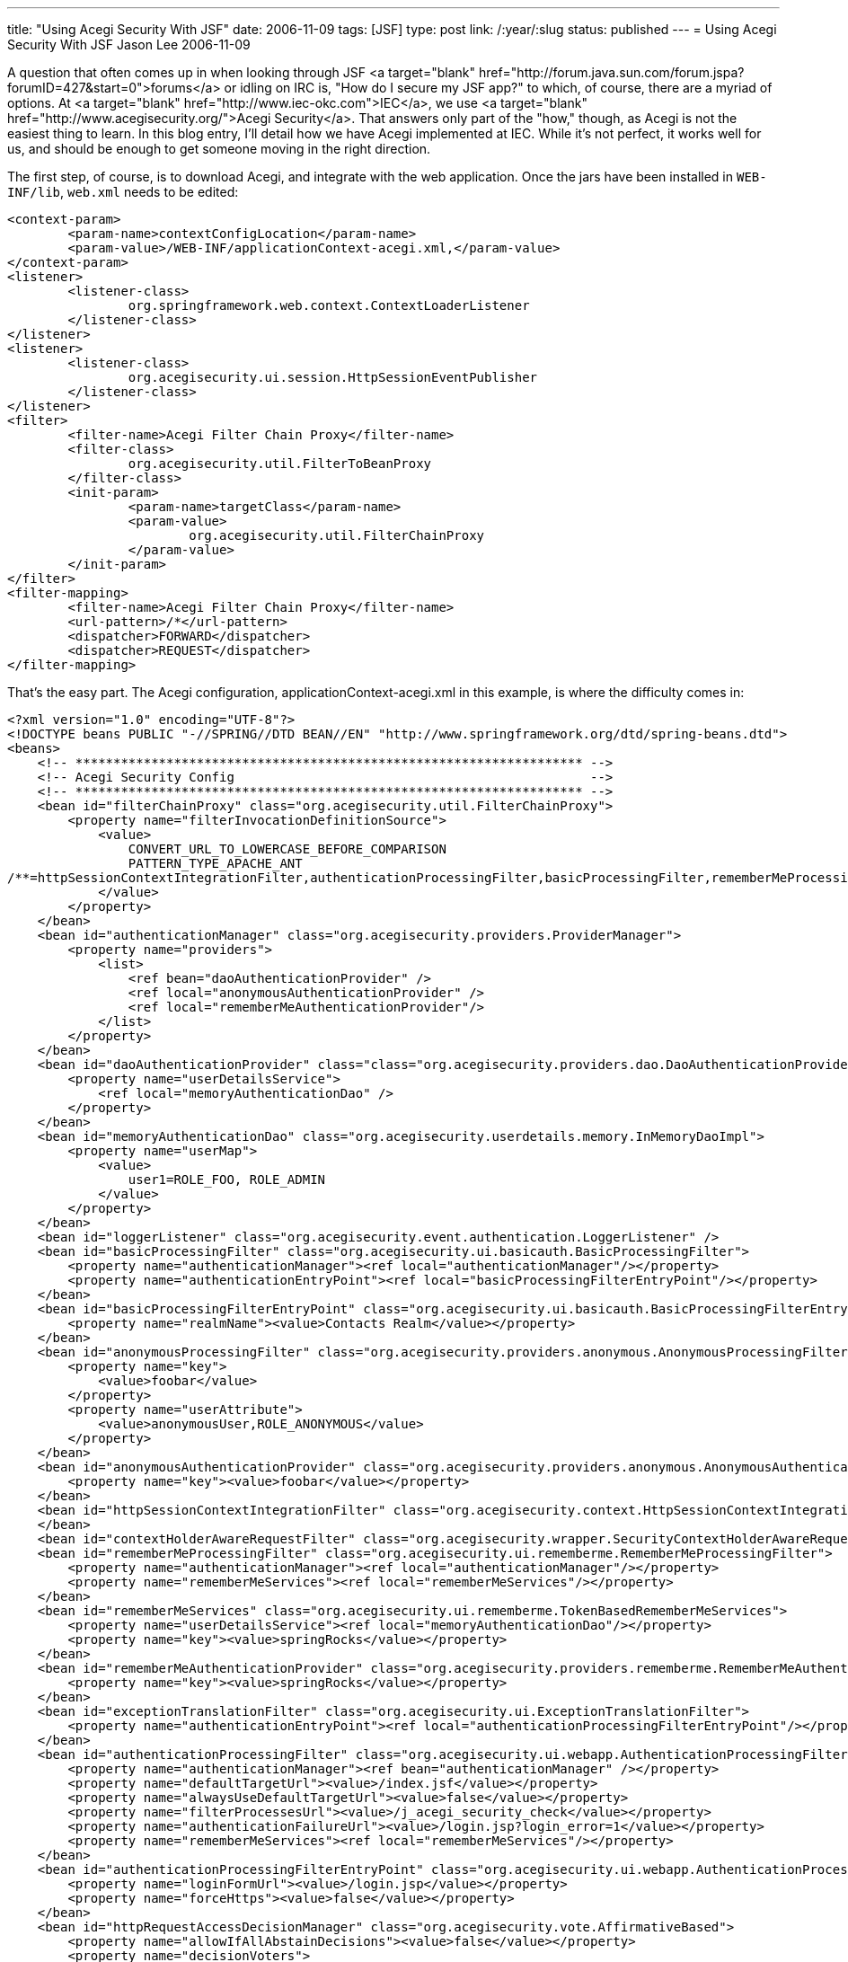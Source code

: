 ---
title: "Using Acegi Security With JSF"
date: 2006-11-09
tags: [JSF]
type: post
link: /:year/:slug
status: published
---
= Using Acegi Security With JSF
Jason Lee
2006-11-09

A question that often comes up in when looking through JSF <a target="blank" href="http://forum.java.sun.com/forum.jspa?forumID=427&start=0">forums</a> or idling on IRC is, "How do I secure my JSF app?"  to which, of course, there are a myriad of options.  At <a target="blank" href="http://www.iec-okc.com">IEC</a>, we use <a target="blank" href="http://www.acegisecurity.org/">Acegi Security</a>.  That answers only part of the "how," though, as Acegi is not the easiest thing to learn.  In this blog entry, I'll detail how we have Acegi implemented at IEC.  While it's not perfect, it works well for us, and should be enough to get someone moving in the right direction.
// more

The first step, of course, is to download Acegi, and integrate with the web application.  Once the jars have been installed in `WEB-INF/lib`, `web.xml` needs to be edited:

[source,xml,linenums]
----
<context-param>
	<param-name>contextConfigLocation</param-name>
	<param-value>/WEB-INF/applicationContext-acegi.xml,</param-value>
</context-param>
<listener>
	<listener-class>
		org.springframework.web.context.ContextLoaderListener
	</listener-class>
</listener>
<listener>
	<listener-class>
		org.acegisecurity.ui.session.HttpSessionEventPublisher
	</listener-class>
</listener>
<filter>
	<filter-name>Acegi Filter Chain Proxy</filter-name>
	<filter-class>
		org.acegisecurity.util.FilterToBeanProxy
	</filter-class>
	<init-param>
		<param-name>targetClass</param-name>
		<param-value>
			org.acegisecurity.util.FilterChainProxy
		</param-value>
	</init-param>
</filter>
<filter-mapping>
	<filter-name>Acegi Filter Chain Proxy</filter-name>
	<url-pattern>/*</url-pattern>
	<dispatcher>FORWARD</dispatcher>
	<dispatcher>REQUEST</dispatcher>
</filter-mapping>
----

That's the easy part.  The Acegi configuration, applicationContext-acegi.xml in this example, is where the difficulty comes in:

[source,xml,linenums]
----
<?xml version="1.0" encoding="UTF-8"?>
<!DOCTYPE beans PUBLIC "-//SPRING//DTD BEAN//EN" "http://www.springframework.org/dtd/spring-beans.dtd">
<beans>
    <!-- ******************************************************************* -->
    <!-- Acegi Security Config                                               -->
    <!-- ******************************************************************* -->
    <bean id="filterChainProxy" class="org.acegisecurity.util.FilterChainProxy">
        <property name="filterInvocationDefinitionSource">
            <value>
                CONVERT_URL_TO_LOWERCASE_BEFORE_COMPARISON
                PATTERN_TYPE_APACHE_ANT
/**=httpSessionContextIntegrationFilter,authenticationProcessingFilter,basicProcessingFilter,rememberMeProcessingFilter,contextHolderAwareRequestFilter,anonymousProcessingFilter,switchUserProcessingFilter,exceptionTranslationFilter,filterInvocationInterceptor
            </value>
        </property>
    </bean>
    <bean id="authenticationManager" class="org.acegisecurity.providers.ProviderManager">
        <property name="providers">
            <list>
                <ref bean="daoAuthenticationProvider" />
                <ref local="anonymousAuthenticationProvider" />
                <ref local="rememberMeAuthenticationProvider"/>
            </list>
        </property>
    </bean>
    <bean id="daoAuthenticationProvider" class="class="org.acegisecurity.providers.dao.DaoAuthenticationProvider"">
        <property name="userDetailsService">
            <ref local="memoryAuthenticationDao" />
        </property>
    </bean>
    <bean id="memoryAuthenticationDao" class="org.acegisecurity.userdetails.memory.InMemoryDaoImpl">
        <property name="userMap">
            <value>
                user1=ROLE_FOO, ROLE_ADMIN
            </value>
        </property>
    </bean>
    <bean id="loggerListener" class="org.acegisecurity.event.authentication.LoggerListener" />
    <bean id="basicProcessingFilter" class="org.acegisecurity.ui.basicauth.BasicProcessingFilter">
        <property name="authenticationManager"><ref local="authenticationManager"/></property>
        <property name="authenticationEntryPoint"><ref local="basicProcessingFilterEntryPoint"/></property>
    </bean>
    <bean id="basicProcessingFilterEntryPoint" class="org.acegisecurity.ui.basicauth.BasicProcessingFilterEntryPoint">
        <property name="realmName"><value>Contacts Realm</value></property>
    </bean>
    <bean id="anonymousProcessingFilter" class="org.acegisecurity.providers.anonymous.AnonymousProcessingFilter">
        <property name="key">
            <value>foobar</value>
        </property>
        <property name="userAttribute">
            <value>anonymousUser,ROLE_ANONYMOUS</value>
        </property>
    </bean>
    <bean id="anonymousAuthenticationProvider" class="org.acegisecurity.providers.anonymous.AnonymousAuthenticationProvider">
        <property name="key"><value>foobar</value></property>
    </bean>
    <bean id="httpSessionContextIntegrationFilter" class="org.acegisecurity.context.HttpSessionContextIntegrationFilter">
    </bean>
    <bean id="contextHolderAwareRequestFilter" class="org.acegisecurity.wrapper.SecurityContextHolderAwareRequestFilter" />
    <bean id="rememberMeProcessingFilter" class="org.acegisecurity.ui.rememberme.RememberMeProcessingFilter">
        <property name="authenticationManager"><ref local="authenticationManager"/></property>
        <property name="rememberMeServices"><ref local="rememberMeServices"/></property>
    </bean>
    <bean id="rememberMeServices" class="org.acegisecurity.ui.rememberme.TokenBasedRememberMeServices">
        <property name="userDetailsService"><ref local="memoryAuthenticationDao"/></property>
        <property name="key"><value>springRocks</value></property>
    </bean>
    <bean id="rememberMeAuthenticationProvider" class="org.acegisecurity.providers.rememberme.RememberMeAuthenticationProvider">
        <property name="key"><value>springRocks</value></property>
    </bean>
    <bean id="exceptionTranslationFilter" class="org.acegisecurity.ui.ExceptionTranslationFilter">
        <property name="authenticationEntryPoint"><ref local="authenticationProcessingFilterEntryPoint"/></property>
    </bean>
    <bean id="authenticationProcessingFilter" class="org.acegisecurity.ui.webapp.AuthenticationProcessingFilter">
        <property name="authenticationManager"><ref bean="authenticationManager" /></property>
        <property name="defaultTargetUrl"><value>/index.jsf</value></property>
        <property name="alwaysUseDefaultTargetUrl"><value>false</value></property>
        <property name="filterProcessesUrl"><value>/j_acegi_security_check</value></property>
        <property name="authenticationFailureUrl"><value>/login.jsp?login_error=1</value></property>
        <property name="rememberMeServices"><ref local="rememberMeServices"/></property>
    </bean>
    <bean id="authenticationProcessingFilterEntryPoint" class="org.acegisecurity.ui.webapp.AuthenticationProcessingFilterEntryPoint">
        <property name="loginFormUrl"><value>/login.jsp</value></property>
        <property name="forceHttps"><value>false</value></property>
    </bean>
    <bean id="httpRequestAccessDecisionManager" class="org.acegisecurity.vote.AffirmativeBased">
        <property name="allowIfAllAbstainDecisions"><value>false</value></property>
        <property name="decisionVoters">
            <list>
                <ref bean="roleVoter" />
            </list>
        </property>
    </bean>
    <bean id="filterInvocationInterceptor" class="org.acegisecurity.intercept.web.FilterSecurityInterceptor">
        <property name="authenticationManager">
            <ref bean="authenticationManager" />
        </property>
        <property name="accessDecisionManager">
            <ref local="httpRequestAccessDecisionManager" />
        </property>
        <property name="objectDefinitionSource">
            <value>
                CONVERT_URL_TO_LOWERCASE_BEFORE_COMPARISON
                PATTERN_TYPE_APACHE_ANT
                /foo*=ROLE_FOO
            </value>
        </property>
    </bean>
    <bean id="switchUserProcessingFilter" class="org.acegisecurity.ui.switchuser.SwitchUserProcessingFilter">
        <property name="userDetailsService" ref="memoryAuthenticationDao" />
        <property name="switchUserUrl"><value>/j_acegi_switch_user</value></property>
        <property name="exitUserUrl"><value>/j_acegi_exit_user</value></property>
        <property name="targetUrl"><value>/</value></property>
    </bean>
    <bean id="roleVoter" class="org.acegisecurity.vote.RoleVoter" />
</beans>
----

I'm not Acegi expert, and I make no claims to understand what all is going on here, but I have included the whole config file as I found it difficult (at the time, at least) to find a complete example that uses the Acegi 1.x package and class names.  I must also note that I've done my best to back out IEC-specific changes, so there may still remain same changes that need to be made to get this to work in a "clean" environment (read as:  this should work, but it may not.  If you have to make changes, please let me know and I'll fix my example).

Once Acegi is setup and configured, we can start protecting resources.  The configuration above protects all URIs that start with `/foo`, but it is also sometimes desirable to protect only certain parts of a page.  Acegi ships with some http://www.acegisecurity.org/docbook/acegi.html#taglib[JSP tags] that make that possible, but these work outside the JSF lifecycle.  To solve that problem, Cagatay Civici has written some http://www.jroller.com/page/cagataycivici?entry=acegi_jsf_components_hit_the[JSF tags] that do live inside that cycle.

Here's an example from an app we have in poroduction.  In this particular snippet, if the user has the correct permissions, we allow him to approve a request or resubmit the order:

[source,xml,linenums]
----
<acegijsf:authorize ifAllGranted="ROLE_OrderManager]
    <h:form id="requestForm" rendered="#\{dwmoForm.isRequest == true}"
        style="display: inline">
        <input type: "button" value="Approve Request"
            onclick="return approveRequest();" />
    </h:form>
    <h:commandButton id="resubmitButton" type: "button"
        value="Resubmit Order" onclick="return resubmitOrder();"
        style="display: inline; margin: 0px; padding: 0px;"/>
</acegijsf:authorize>
----

And that's all there is to it.  Once you get it setup, it's really not too difficult to work with.

I have seen some balk at using Acegi, given its dependence on Spring, but, while it's true that you must have Spring in your classpath for Acegi to work, by no means does that require that the application itself be Spring-based.  In fact, we're using this very approach in an application that uses no Spring at all, but, rather, some EJB3 session beans (and Ajax on the front end).  So, if you can live with the extra few jars to solve the dependencies of Acegi, it plays well JSF, even in a non-Spring app.

What are your thoughts?  Do you see ways to improve this approach, or do you have a better one altogether?  I'd love to hear your feedback.
